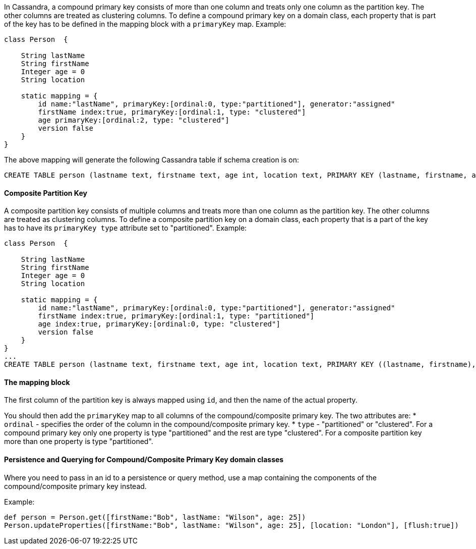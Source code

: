 In Cassandra, a compound primary key consists of more than one column and treats only one column as the partition key. The other columns are treated as clustering columns.
To define a compound primary key on a domain class, each property that is part of the key has to be defined in the mapping block with a `primaryKey` map. Example:

[source,groovy]
----
class Person  {      
    
    String lastName
    String firstName    
    Integer age = 0
    String location   

    static mapping = {
        id name:"lastName", primaryKey:[ordinal:0, type:"partitioned"], generator:"assigned"     
        firstName index:true, primaryKey:[ordinal:1, type: "clustered"]   
        age primaryKey:[ordinal:2, type: "clustered"]     
        version false  
    }
}
----

The above mapping will generate the following Cassandra table if schema creation is on:

[source,groovy]
----
CREATE TABLE person (lastname text, firstname text, age int, location text, PRIMARY KEY (lastname, firstname, age))
----


==== Composite Partition Key

A composite partition key consists of multiple columns and treats more than one column as the partition key. The other columns are treated as clustering columns.
To define a composite partition key on a domain class, each property that is a part of the key has to have its `primaryKey type` attribute set to "partitioned". Example:
[source,groovy]
----
class Person  {      
    
    String lastName
    String firstName    
    Integer age = 0
    String location   

    static mapping = {
        id name:"lastName", primaryKey:[ordinal:0, type:"partitioned"], generator:"assigned"     
        firstName index:true, primaryKey:[ordinal:1, type: "partitioned"]   
        age index:true, primaryKey:[ordinal:0, type: "clustered"]     
        version false  
    }
}
...
CREATE TABLE person (lastname text, firstname text, age int, location text, PRIMARY KEY ((lastname, firstname), age))
----


==== The mapping block

The first column of the partition key is always mapped using `id`, and then the name of the actual property.


You should then add the `primaryKey` map to all columns of the compound/composite primary key. The two attributes are: 
* `ordinal` - specifies the order of the column in the compound/composite primary key. 
* `type` - "partitioned" or "clustered". For a compound primary key only one property is type "partitioned" and the rest are type "clustered". For a composite partition key more than one property is type "partitioned".


==== Persistence and Querying for Compound/Composite Primary Key domain classes

Where you need to pass in an id to a persistence or query method, use a map containing the components of the compound/composite primary key instead.

Example:

[source,groovy]
----
def person = Person.get([firstName:"Bob", lastName: "Wilson", age: 25])
Person.updateProperties([firstName:"Bob", lastName: "Wilson", age: 25], [location: "London"], [flush:true])
----
